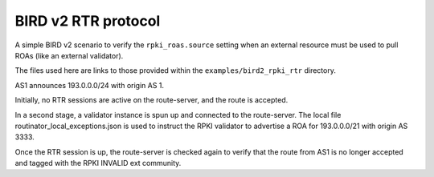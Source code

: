 BIRD v2 RTR protocol
********************

A simple BIRD v2 scenario to verify the ``rpki_roas.source`` setting when an external resource must be used to pull ROAs (like an external validator).

The files used here are links to those provided within the ``examples/bird2_rpki_rtr`` directory.

AS1 announces 193.0.0.0/24 with origin AS 1.

Initially, no RTR sessions are active on the route-server, and the route is accepted.

In a second stage, a validator instance is spun up and connected to the route-server. The local file routinator_local_exceptions.json is used to instruct the RPKI validator to advertise a ROA for 193.0.0.0/21 with origin AS 3333.

Once the RTR session is up, the route-server is checked again to verify that the route from AS1 is no longer accepted and tagged with the RPKI INVALID ext community.
